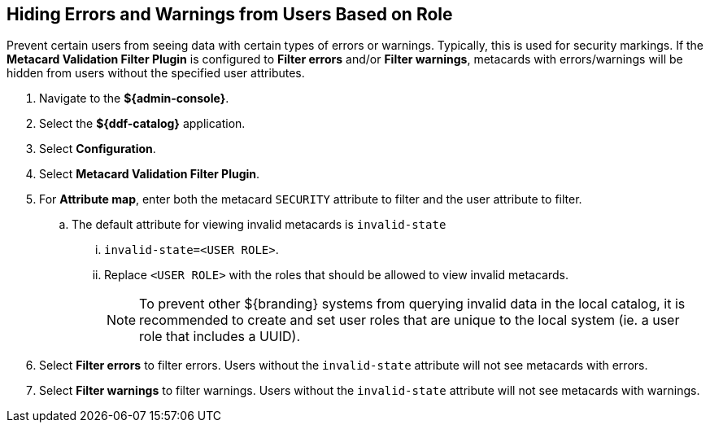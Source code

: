:title: Hiding Errors and Warnings from Users Based on Role
:type: subConfiguration
:status: published
:parent: Configuring Errors and Warnings
:order: 02
:summary: Prevent certain users from seeing data with certain types of errors or warnings.

== {title}

Prevent certain users from seeing data with certain types of errors or warnings.
Typically, this is used for security markings.
If the *Metacard Validation Filter Plugin* is configured to *Filter errors* and/or *Filter warnings*, metacards with errors/warnings will be hidden from users without the specified user attributes.

. Navigate to the *${admin-console}*.
. Select the *${ddf-catalog}* application.
. Select *Configuration*.
. Select *Metacard Validation Filter Plugin*.
. For *Attribute map*, enter both the metacard `SECURITY` attribute to filter and the user attribute to filter.
.. The default attribute for viewing invalid metacards is `invalid-state`
... `invalid-state=<USER ROLE>`.
... Replace `<USER ROLE>` with the roles that should be allowed to view invalid metacards.
[NOTE]
To prevent other ${branding} systems from querying invalid data in the local catalog, it is
recommended to create and set user roles that are unique to the local system (ie. a user role
that includes a UUID).
. Select *Filter errors* to filter errors. Users without the `invalid-state` attribute will not see metacards with errors.
. Select *Filter warnings* to filter warnings. Users without the `invalid-state` attribute will not see metacards with warnings.
